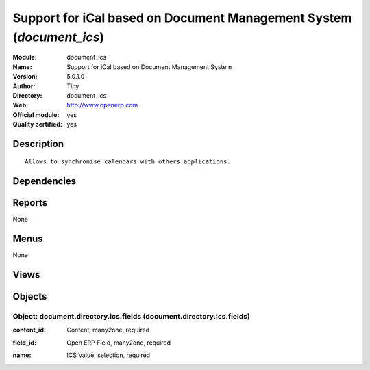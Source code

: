 
.. i18n: .. module:: document_ics
.. i18n:     :synopsis: Support for iCal based on Document Management System (Official, Quality Certified)
.. i18n:     :noindex:
.. i18n: .. 

.. module:: document_ics
    :synopsis: Support for iCal based on Document Management System (Official, Quality Certified)
    :noindex:
.. 

.. i18n: .. raw:: html
.. i18n: 
.. i18n:     <link rel="stylesheet" href="../_static/hide_objects_in_sidebar.css" type="text/css" />

.. raw:: html

    <link rel="stylesheet" href="../_static/hide_objects_in_sidebar.css" type="text/css" />

.. i18n: Support for iCal based on Document Management System (*document_ics*)
.. i18n: =====================================================================
.. i18n: :Module: document_ics
.. i18n: :Name: Support for iCal based on Document Management System
.. i18n: :Version: 5.0.1.0
.. i18n: :Author: Tiny
.. i18n: :Directory: document_ics
.. i18n: :Web: http://www.openerp.com
.. i18n: :Official module: yes
.. i18n: :Quality certified: yes

Support for iCal based on Document Management System (*document_ics*)
=====================================================================
:Module: document_ics
:Name: Support for iCal based on Document Management System
:Version: 5.0.1.0
:Author: Tiny
:Directory: document_ics
:Web: http://www.openerp.com
:Official module: yes
:Quality certified: yes

.. i18n: Description
.. i18n: -----------

Description
-----------

.. i18n: ::
.. i18n: 
.. i18n:   Allows to synchronise calendars with others applications.

::

  Allows to synchronise calendars with others applications.

.. i18n: Dependencies
.. i18n: ------------

Dependencies
------------

.. i18n:  * :mod:`document`
.. i18n:  * :mod:`crm_configuration`

 * :mod:`document`
 * :mod:`crm_configuration`

.. i18n: Reports
.. i18n: -------

Reports
-------

.. i18n: None

None

.. i18n: Menus
.. i18n: -------

Menus
-------

.. i18n: None

None

.. i18n: Views
.. i18n: -----

Views
-----

.. i18n:  * \* INHERIT document.directory (form)

 * \* INHERIT document.directory (form)

.. i18n: Objects
.. i18n: -------

Objects
-------

.. i18n: Object: document.directory.ics.fields (document.directory.ics.fields)
.. i18n: #####################################################################

Object: document.directory.ics.fields (document.directory.ics.fields)
#####################################################################

.. i18n: :content_id: Content, many2one, required

:content_id: Content, many2one, required

.. i18n: :field_id: Open ERP Field, many2one, required

:field_id: Open ERP Field, many2one, required

.. i18n: :name: ICS Value, selection, required

:name: ICS Value, selection, required
